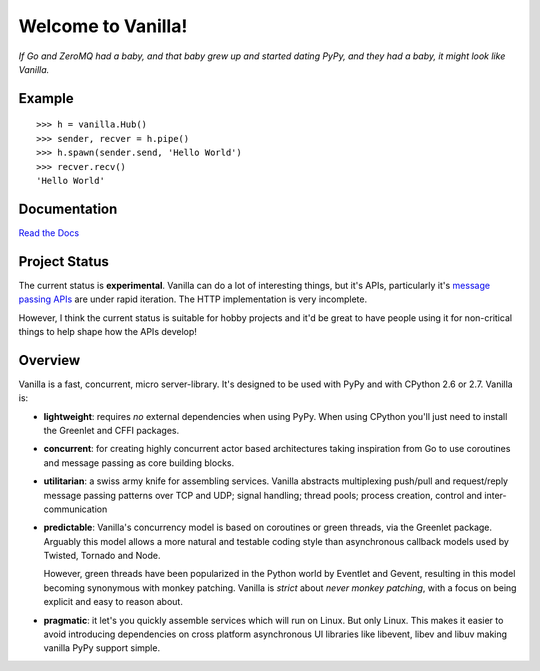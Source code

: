 |Vanilla| Welcome to Vanilla!
=============================

*If Go and ZeroMQ had a baby, and that baby grew up and started dating
PyPy, and they had a baby, it might look like Vanilla.*

|Build Status| |Coverage Status|

Example
-------

::

    >>> h = vanilla.Hub()
    >>> sender, recver = h.pipe()
    >>> h.spawn(sender.send, 'Hello World')
    >>> recver.recv()
    'Hello World'

Documentation
-------------

`Read the Docs`_

Project Status
--------------

The current status is **experimental**. Vanilla can do a lot of interesting
things, but it's APIs, particularly it's `message passing APIs
<http://vanillapy.readthedocs.org/en/latest/api.html#pipe>`__ are under rapid
iteration. The HTTP implementation is very incomplete.

However, I think the current status is suitable for hobby projects and
it'd be great to have people using it for non-critical things to help
shape how the APIs develop!

Overview
--------

Vanilla is a fast, concurrent, micro server-library. It's designed to be
used with PyPy and with CPython 2.6 or 2.7. Vanilla is:

-  **lightweight**: requires *no* external dependencies when using PyPy.
   When using CPython you'll just need to install the Greenlet and CFFI
   packages.

-  **concurrent**: for creating highly concurrent actor based
   architectures taking inspiration from Go to use coroutines and
   message passing as core building blocks.

-  **utilitarian**: a swiss army knife for assembling services. Vanilla
   abstracts multiplexing push/pull and request/reply message passing
   patterns over TCP and UDP; signal handling; thread pools; process
   creation, control and inter-communication

-  **predictable**: Vanilla's concurrency model is based on coroutines
   or green threads, via the Greenlet package. Arguably this model
   allows a more natural and testable coding style than asynchronous
   callback models used by Twisted, Tornado and Node.

   However, green threads have been popularized in the Python world by Eventlet
   and Gevent, resulting in this model becoming synonymous with monkey
   patching. Vanilla is *strict* about *never monkey patching*, with a focus on
   being explicit and easy to reason about.

-  **pragmatic**: it let's you quickly assemble services which will run
   on Linux. But only Linux. This makes it easier to avoid introducing
   dependencies on cross platform asynchronous UI libraries like
   libevent, libev and libuv making vanilla PyPy support simple.

.. _Read the Docs: http://vanillapy.readthedocs.org/
.. |Vanilla| image:: http://vanillapy.readthedocs.org/en/latest/_static/logo.png
.. |Build Status| image:: https://travis-ci.org/cablehead/vanilla.svg?branch=master
   :target: https://travis-ci.org/cablehead/vanilla
.. |Coverage Status| image:: https://coveralls.io/repos/cablehead/vanilla/badge.png?branch=master
   :target: https://coveralls.io/r/cablehead/vanilla?branch=master
